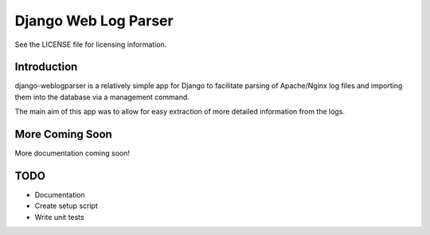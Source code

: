 Django Web Log Parser
=====================

See the LICENSE file for licensing information.

Introduction
------------
django-weblogparser is a relatively simple app for Django to facilitate parsing of
Apache/Nginx log files and importing them into the database via a management command.

The main aim of this app was to allow for easy extraction of more detailed information
from the logs.

More Coming Soon
----------------
More documentation coming soon!

TODO
----
* Documentation
* Create setup script
* Write unit tests

